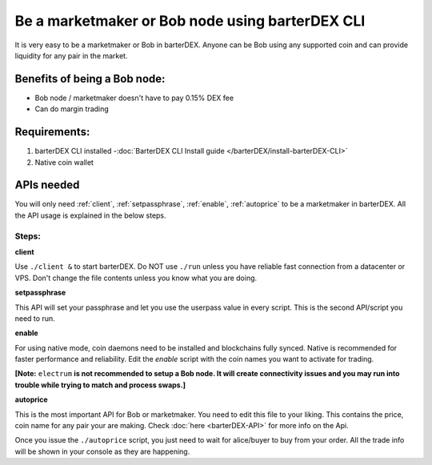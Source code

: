 ************************************************
Be a marketmaker or Bob node using barterDEX CLI
************************************************

It is very easy to be a marketmaker or Bob in barterDEX. Anyone can be Bob using any supported coin and can provide liquidity for any pair in the market.

Benefits of being a Bob node:
=============================

* Bob node / marketmaker doesn't have to pay 0.15% DEX fee
* Can do margin trading

Requirements:
=============

#. barterDEX CLI installed -:doc:`BarterDEX CLI Install guide </barterDEX/install-barterDEX-CLI>`
#. Native coin wallet

APIs needed
===========

You will only need :ref:`client`, :ref:`setpassphrase`, :ref:`enable`, :ref:`autoprice` to be a marketmaker in barterDEX. All the API usage is explained in the below steps.

Steps:
------

**client**

Use ``./client &`` to start barterDEX. Do NOT use ``./run`` unless you have reliable fast connection from a datacenter or VPS. Don't change the file contents unless you know what you are doing.

**setpassphrase**

This API will set your passphrase and let you use the userpass value in every script. This is the second API/script you need to run.

**enable**

For using native mode, coin daemons need to be installed and blockchains fully synced. Native is recommended for faster performance and reliability. Edit the `enable` script with the coin names you want to activate for trading.

**[Note:** ``electrum`` **is not recommended to setup a Bob node. It will create connectivity issues and you may run into trouble while trying to match and process swaps.]**

**autoprice**

This is the most important API for Bob or marketmaker. You need to edit this file to your liking. This contains the price, coin name for any pair your are making. Check :doc:`here <barterDEX-API>` for more info on the Api.

Once you issue the ``./autoprice`` script, you just need to wait for alice/buyer to buy from your order. All the trade info will be shown in your console as they are happening.
